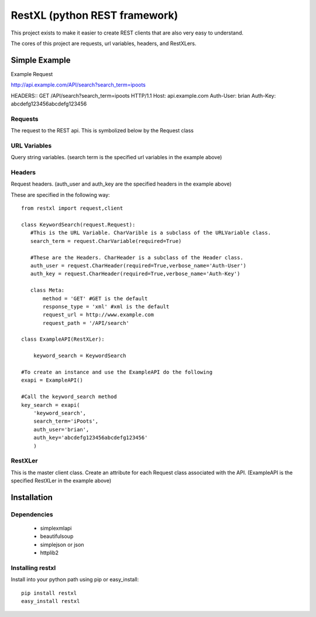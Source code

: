 =====================================
RestXL (python REST framework)
=====================================

This project exists to make it easier to create REST clients that are also
very easy to understand. 

The cores of this project are requests, url variables, headers, and RestXLers.

Simple Example
==============
Example Request

http://api.example.com/API/search?search_term=ipoots

HEADERS::
GET /API/search?search_term=ipoots HTTP/1.1
Host: api.example.com
Auth-User: brian
Auth-Key: abcdefg123456abcdefg123456


Requests
~~~~~~~~
The request to the REST api. This is symbolized below by the Request class

URL Variables
~~~~~~~~~~~~~
Query string variables.  (search term is the specified url variables in the example above)

Headers
~~~~~~~
Request headers.  (auth_user and auth_key are the specified headers in the example above)

These are specified in the following way::

	from restxl import request,client
	
	class KeywordSearch(request.Request):
	   #This is the URL Variable. CharVarible is a subclass of the URLVariable class.
	   search_term = request.CharVariable(required=True)
	    
	   #These are the Headers. CharHeader is a subclass of the Header class.
	   auth_user = request.CharHeader(required=True,verbose_name='Auth-User')
	   auth_key = request.CharHeader(required=True,verbose_name='Auth-Key')
	   
	   class Meta:
	       method = 'GET' #GET is the default
	       response_type = 'xml' #xml is the default
	       request_url = http://www.example.com
	       request_path = '/API/search'
	       
	class ExampleAPI(RestXLer):
	    
	    keyword_search = KeywordSearch
	    
	#To create an instance and use the ExampleAPI do the following
	exapi = ExampleAPI()
	
	#Call the keyword_search method
	key_search = exapi(
	    'keyword_search',
	    search_term='iPoots',
	    auth_user='brian',
	    auth_key='abcdefg123456abcdefg123456'
	    )

    
RestXLer
~~~~~~~~
This is the master client class. Create an attribute for each Request class 
associated with the API. (ExampleAPI is the specified RestXLer in the example above)


Installation
============

Dependencies
~~~~~~~~~~~~

 * simplexmlapi
 * beautifulsoup
 * simplejson or json
 * httplib2

Installing restxl
~~~~~~~~~~~~~~~~~

Install into your python path using pip or easy_install::

    pip install restxl
    easy_install restxl    
    